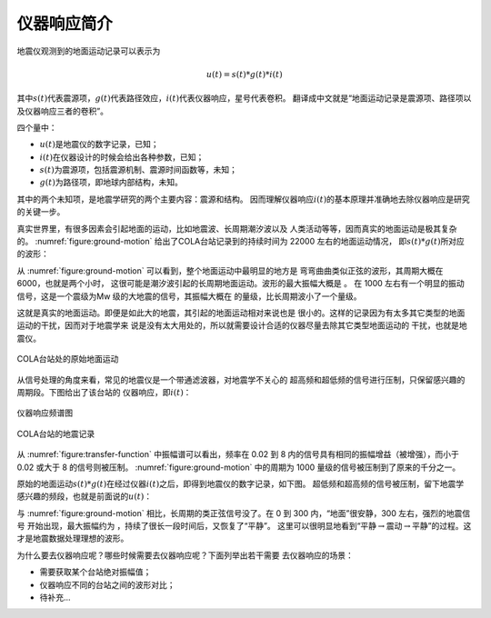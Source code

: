 仪器响应简介
============

地震仪观测到的地面运动记录可以表示为

.. math:: u(t) = s(t) * g(t) * i(t)


其中\ :math:`s(t)`\ 代表震源项，\ :math:`g(t)`\ 代表路径效应，\ :math:`i(t)`\ 代表仪器响应，星号代表卷积。
翻译成中文就是“地面运动记录是震源项、路径项以及仪器响应三者的卷积”。

四个量中：

-  :math:`u(t)`\ 是地震仪的数字记录，已知；

-  :math:`i(t)`\ 在仪器设计的时候会给出各种参数，已知；

-  :math:`s(t)`\ 为震源项，包括震源机制、震源时间函数等，未知；

-  :math:`g(t)`\ 为路径项，即地球内部结构，未知。

其中的两个未知项，是地震学研究的两个主要内容：震源和结构。
因而理解仪器响应\ :math:`i(t)`\ 的基本原理并准确地去除仪器响应是研究的关键一步。

真实世界里，有很多因素会引起地面的运动，比如地震波、长周期潮汐波以及
人类活动等等，因而真实的地面运动是极其复杂的。 :numref:`figure:ground-motion`
给出了COLA台站记录到的持续时间为 22000 左右的地面运动情况，
即\ :math:`s(t)*g(t)`\ 所对应的波形：

从 :numref:`figure:ground-motion`
可以看到，整个地面运动中最明显的地方是
弯弯曲曲类似正弦的波形，其周期大概在 6000，也就是两个小时，
这很可能是潮汐波引起的长周期地面运动。波形的最大振幅大概是 。 在 1000
左右有一个明显的振动信号，这是一个震级为Mw
级的大地震的信号，其振幅大概在 的量级，比长周期波小了一个量级。

这就是真实的地面运动。即便是如此大的地震，其引起的地面运动相对来说也是
很小的。这样的记录因为有太多其它类型的地面运动的干扰，因而对于地震学来
说是没有太大用处的，所以就需要设计合适的仪器尽量去除其它类型地面运动的
干扰，也就是地震仪。

.. _figure:ground-motion:

.. figure:: /images/ground-motion.*
   :alt: COLA台站处的原始地面运动
   :width: 98.0%
   :align: center

   COLA台站处的原始地面运动

从信号处理的角度来看，常见的地震仪是一个带通滤波器，对地震学不关心的
超高频和超低频的信号进行压制，只保留感兴趣的周期段。下图给出了该台站的
仪器响应，即\ :math:`i(t)`\ ：

.. _figure:transfer-function:

.. figure:: /images/transfer-function.*
   :alt: 仪器响应频谱图
   :width: 98.0%
   :align: center

   仪器响应频谱图

.. figure:: /images/raw-data.*
   :alt: COLA台站的地震记录
   :width: 90.0%
   :align: center

   COLA台站的地震记录

从 :numref:`figure:transfer-function`
中振幅谱可以看出，频率在 0.02 到 8
内的信号具有相同的振幅增益（被增强），而小于 0.02 或大于 8
的信号则被压制。 :numref:`figure:ground-motion`
中的周期为 1000 量级的信号被压制到了原来的千分之一。

原始的地面运动\ :math:`s(t)*g(t)`\ 在经过仪器\ :math:`i(t)`\ 之后，即得到地震仪的数字记录，如下图。
超低频和超高频的信号被压制，留下地震学感兴趣的频段，也就是前面说的\ :math:`u(t)`\ ：

与 :numref:`figure:ground-motion`
相比，长周期的类正弦信号没了。在 0 到 300 内，“地面”很安静，300
左右，强烈的地震信号 开始出现，最大振幅约为
，持续了很长一段时间后，又恢复了“平静”。
这里可以很明显地看到“平静\ :math:`\rightarrow`\ 震动\ :math:`\rightarrow`\ 平静”的过程。这才是地震数据处理理想的波形。

为什么要去仪器响应呢？哪些时候需要去仪器响应呢？下面列举出若干需要
去仪器响应的场景：

-  需要获取某个台站绝对振幅值；

-  仪器响应不同的台站之间的波形对比；

-  待补充...
